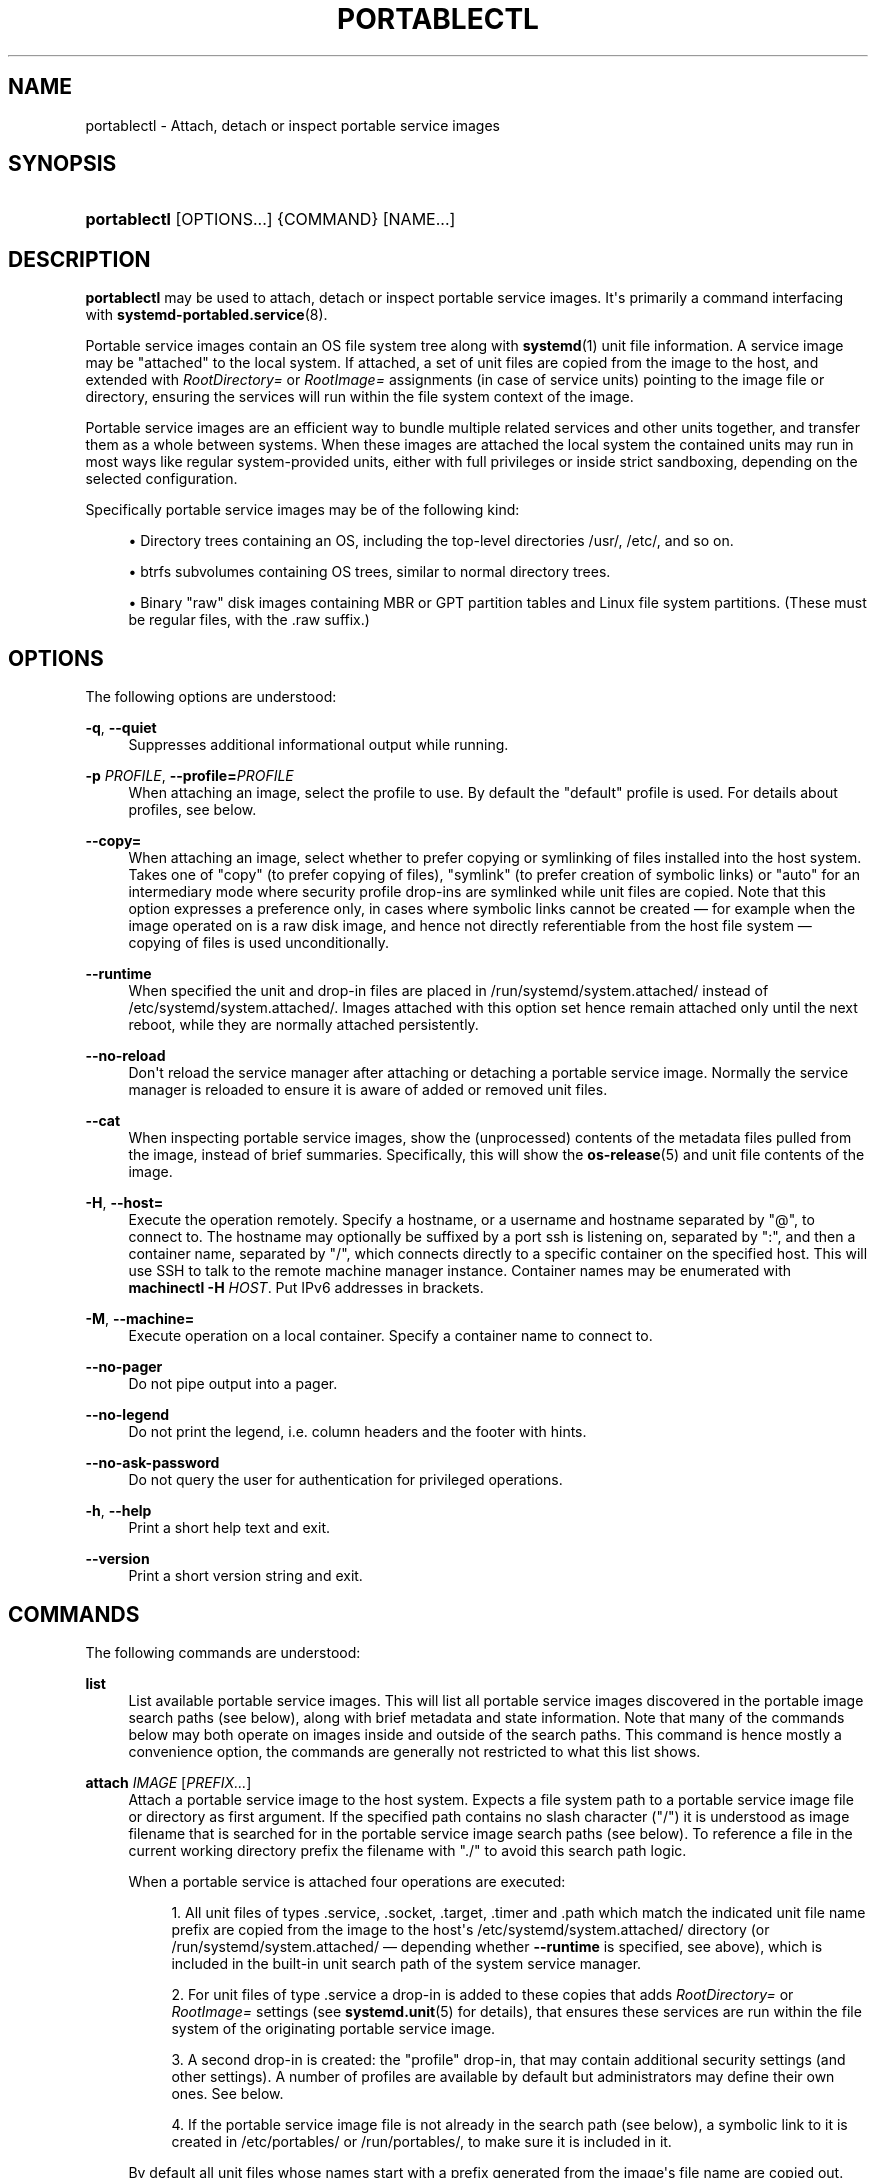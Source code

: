 '\" t
.TH "PORTABLECTL" "1" "" "systemd 243" "portablectl"
.\" -----------------------------------------------------------------
.\" * Define some portability stuff
.\" -----------------------------------------------------------------
.\" ~~~~~~~~~~~~~~~~~~~~~~~~~~~~~~~~~~~~~~~~~~~~~~~~~~~~~~~~~~~~~~~~~
.\" http://bugs.debian.org/507673
.\" http://lists.gnu.org/archive/html/groff/2009-02/msg00013.html
.\" ~~~~~~~~~~~~~~~~~~~~~~~~~~~~~~~~~~~~~~~~~~~~~~~~~~~~~~~~~~~~~~~~~
.ie \n(.g .ds Aq \(aq
.el       .ds Aq '
.\" -----------------------------------------------------------------
.\" * set default formatting
.\" -----------------------------------------------------------------
.\" disable hyphenation
.nh
.\" disable justification (adjust text to left margin only)
.ad l
.\" -----------------------------------------------------------------
.\" * MAIN CONTENT STARTS HERE *
.\" -----------------------------------------------------------------
.SH "NAME"
portablectl \- Attach, detach or inspect portable service images
.SH "SYNOPSIS"
.HP \w'\fBportablectl\fR\ 'u
\fBportablectl\fR [OPTIONS...] {COMMAND} [NAME...]
.SH "DESCRIPTION"
.PP
\fBportablectl\fR
may be used to attach, detach or inspect portable service images\&. It\*(Aqs primarily a command interfacing with
\fBsystemd-portabled.service\fR(8)\&.
.PP
Portable service images contain an OS file system tree along with
\fBsystemd\fR(1)
unit file information\&. A service image may be "attached" to the local system\&. If attached, a set of unit files are copied from the image to the host, and extended with
\fIRootDirectory=\fR
or
\fIRootImage=\fR
assignments (in case of service units) pointing to the image file or directory, ensuring the services will run within the file system context of the image\&.
.PP
Portable service images are an efficient way to bundle multiple related services and other units together, and transfer them as a whole between systems\&. When these images are attached the local system the contained units may run in most ways like regular system\-provided units, either with full privileges or inside strict sandboxing, depending on the selected configuration\&.
.PP
Specifically portable service images may be of the following kind:
.sp
.RS 4
.ie n \{\
\h'-04'\(bu\h'+03'\c
.\}
.el \{\
.sp -1
.IP \(bu 2.3
.\}
Directory trees containing an OS, including the top\-level directories
/usr/,
/etc/, and so on\&.
.RE
.sp
.RS 4
.ie n \{\
\h'-04'\(bu\h'+03'\c
.\}
.el \{\
.sp -1
.IP \(bu 2.3
.\}
btrfs subvolumes containing OS trees, similar to normal directory trees\&.
.RE
.sp
.RS 4
.ie n \{\
\h'-04'\(bu\h'+03'\c
.\}
.el \{\
.sp -1
.IP \(bu 2.3
.\}
Binary "raw" disk images containing MBR or GPT partition tables and Linux file system partitions\&. (These must be regular files, with the
\&.raw
suffix\&.)
.RE
.SH "OPTIONS"
.PP
The following options are understood:
.PP
\fB\-q\fR, \fB\-\-quiet\fR
.RS 4
Suppresses additional informational output while running\&.
.RE
.PP
\fB\-p\fR \fIPROFILE\fR, \fB\-\-profile=\fR\fIPROFILE\fR
.RS 4
When attaching an image, select the profile to use\&. By default the
"default"
profile is used\&. For details about profiles, see below\&.
.RE
.PP
\fB\-\-copy=\fR
.RS 4
When attaching an image, select whether to prefer copying or symlinking of files installed into the host system\&. Takes one of
"copy"
(to prefer copying of files),
"symlink"
(to prefer creation of symbolic links) or
"auto"
for an intermediary mode where security profile drop\-ins are symlinked while unit files are copied\&. Note that this option expresses a preference only, in cases where symbolic links cannot be created \(em for example when the image operated on is a raw disk image, and hence not directly referentiable from the host file system \(em copying of files is used unconditionally\&.
.RE
.PP
\fB\-\-runtime\fR
.RS 4
When specified the unit and drop\-in files are placed in
/run/systemd/system\&.attached/
instead of
/etc/systemd/system\&.attached/\&. Images attached with this option set hence remain attached only until the next reboot, while they are normally attached persistently\&.
.RE
.PP
\fB\-\-no\-reload\fR
.RS 4
Don\*(Aqt reload the service manager after attaching or detaching a portable service image\&. Normally the service manager is reloaded to ensure it is aware of added or removed unit files\&.
.RE
.PP
\fB\-\-cat\fR
.RS 4
When inspecting portable service images, show the (unprocessed) contents of the metadata files pulled from the image, instead of brief summaries\&. Specifically, this will show the
\fBos-release\fR(5)
and unit file contents of the image\&.
.RE
.PP
\fB\-H\fR, \fB\-\-host=\fR
.RS 4
Execute the operation remotely\&. Specify a hostname, or a username and hostname separated by
"@", to connect to\&. The hostname may optionally be suffixed by a port ssh is listening on, separated by
":", and then a container name, separated by
"/", which connects directly to a specific container on the specified host\&. This will use SSH to talk to the remote machine manager instance\&. Container names may be enumerated with
\fBmachinectl \-H \fR\fB\fIHOST\fR\fR\&. Put IPv6 addresses in brackets\&.
.RE
.PP
\fB\-M\fR, \fB\-\-machine=\fR
.RS 4
Execute operation on a local container\&. Specify a container name to connect to\&.
.RE
.PP
\fB\-\-no\-pager\fR
.RS 4
Do not pipe output into a pager\&.
.RE
.PP
\fB\-\-no\-legend\fR
.RS 4
Do not print the legend, i\&.e\&. column headers and the footer with hints\&.
.RE
.PP
\fB\-\-no\-ask\-password\fR
.RS 4
Do not query the user for authentication for privileged operations\&.
.RE
.PP
\fB\-h\fR, \fB\-\-help\fR
.RS 4
Print a short help text and exit\&.
.RE
.PP
\fB\-\-version\fR
.RS 4
Print a short version string and exit\&.
.RE
.SH "COMMANDS"
.PP
The following commands are understood:
.PP
\fBlist\fR
.RS 4
List available portable service images\&. This will list all portable service images discovered in the portable image search paths (see below), along with brief metadata and state information\&. Note that many of the commands below may both operate on images inside and outside of the search paths\&. This command is hence mostly a convenience option, the commands are generally not restricted to what this list shows\&.
.RE
.PP
\fBattach\fR \fIIMAGE\fR [\fIPREFIX\&...\fR]
.RS 4
Attach a portable service image to the host system\&. Expects a file system path to a portable service image file or directory as first argument\&. If the specified path contains no slash character ("/") it is understood as image filename that is searched for in the portable service image search paths (see below)\&. To reference a file in the current working directory prefix the filename with
"\&./"
to avoid this search path logic\&.
.sp
When a portable service is attached four operations are executed:
.sp
.RS 4
.ie n \{\
\h'-04' 1.\h'+01'\c
.\}
.el \{\
.sp -1
.IP "  1." 4.2
.\}
All unit files of types
\&.service,
\&.socket,
\&.target,
\&.timer
and
\&.path
which match the indicated unit file name prefix are copied from the image to the host\*(Aqs
/etc/systemd/system\&.attached/
directory (or
/run/systemd/system\&.attached/
\(em depending whether
\fB\-\-runtime\fR
is specified, see above), which is included in the built\-in unit search path of the system service manager\&.
.RE
.sp
.RS 4
.ie n \{\
\h'-04' 2.\h'+01'\c
.\}
.el \{\
.sp -1
.IP "  2." 4.2
.\}
For unit files of type
\&.service
a drop\-in is added to these copies that adds
\fIRootDirectory=\fR
or
\fIRootImage=\fR
settings (see
\fBsystemd.unit\fR(5)
for details), that ensures these services are run within the file system of the originating portable service image\&.
.RE
.sp
.RS 4
.ie n \{\
\h'-04' 3.\h'+01'\c
.\}
.el \{\
.sp -1
.IP "  3." 4.2
.\}
A second drop\-in is created: the "profile" drop\-in, that may contain additional security settings (and other settings)\&. A number of profiles are available by default but administrators may define their own ones\&. See below\&.
.RE
.sp
.RS 4
.ie n \{\
\h'-04' 4.\h'+01'\c
.\}
.el \{\
.sp -1
.IP "  4." 4.2
.\}
If the portable service image file is not already in the search path (see below), a symbolic link to it is created in
/etc/portables/
or
/run/portables/, to make sure it is included in it\&.
.RE
.sp
By default all unit files whose names start with a prefix generated from the image\*(Aqs file name are copied out\&. Specifically, the prefix is determined from the image file name with any suffix such as
\&.raw
removed, truncated at the first occurrence of and underscore character ("_"), if there is one\&. The underscore logic is supposed to be used to versioning so that the an image file
foobar_47\&.11\&.raw
will result in a unit file matching prefix of
foobar\&. This prefix is then compared with all unit files names contained in the image in the usual directories, but only unit file names where the prefix is followed by
"\-",
"\&."
or
"@"
are considered\&. Example: if a portable service image file is named
foobar_47\&.11\&.raw
then by default all its unit files with names such as
foobar\-quux\-waldi\&.service,
foobar\&.service
or
foobar@\&.service
will be considered\&. It\*(Aqs possible to override the matching prefix: all strings listed on the command line after the image file name are considered prefixes, overriding the implicit logic where the prefix is derived from the image file name\&.
.sp
By default, after the unit files are attached the service manager\*(Aqs configuration is reloaded, except when
\fB\-\-no\-reload\fR
is specified (see above)\&. This ensures that the new units made available to the service manager are seen by it\&.
.RE
.PP
\fBdetach\fR \fIIMAGE\fR
.RS 4
Detaches a portable service image from the host\&. This undoes the operations executed by the
\fBattach\fR
command above, and removes the unit file copies, drop\-ins and image symlink again\&. This command expects an image name or path as parameter\&. Note that if a path is specified only the last component of it (i\&.e\&. the file or directory name itself, not the path to it) is used for finding matching unit files\&. This is a convencience feature to allow all arguments passed as
\fBattach\fR
also to
\fBdetach\fR\&.
.RE
.PP
\fBinspect\fR \fIIMAGE\fR [\fIPREFIX\&...\fR]
.RS 4
Extracts various metadata from a portable service image and presents it to the caller\&. Specifically, the
\fBos-release\fR(5)
file of the image is retrieved as well as all matching unit files\&. By default a short summary showing the most relevant metadata in combination with a list of matching unit files is shown (that is the unit files
\fBattach\fR
would install to the host system)\&. If combined with
\fB\-\-cat\fR
(see above), the
os\-release
data and the units files\*(Aq contents is displayed unprocessed\&. This command is useful to determine whether an image qualifies as portable service image, and which unit files are included\&. This command expects the path to the image as parameter, optionally followed by a list of unit file prefixes to consider, similar to the
\fBattach\fR
command described above\&.
.RE
.PP
\fBis\-attached\fR \fIIMAGE\fR
.RS 4
Determines whether the specified image is currently attached or not\&. Unless combined with the
\fB\-\-quiet\fR
switch this will show a short state identifier for the image\&. Specifically:
.sp
.it 1 an-trap
.nr an-no-space-flag 1
.nr an-break-flag 1
.br
.B Table\ \&1.\ \&Image attachment states
.TS
allbox tab(:);
lB lB.
T{
State
T}:T{
Description
T}
.T&
l l
l l
l l
l l
l l
l l
l l.
T{
\fBdetached\fR
T}:T{
The image is currently not attached\&.
T}
T{
\fBattached\fR
T}:T{
The image is currently attached, i\&.e\&. its unit files have been made available to the host system\&.
T}
T{
\fBattached\-runtime\fR
T}:T{
Like \fBattached\fR, but the unit files have been made available transiently only, i\&.e\&. the \fBattach\fR command has been invoked with the \fB\-\-runtime\fR option\&.
T}
T{
\fBenabled\fR
T}:T{
The image is currently attached, and at least one unit file associated with it has been enabled\&.
T}
T{
\fBenabled\-runtime\fR
T}:T{
Like \fBenabled\fR, but the the unit files have been made available transiently only, i\&.e\&. the \fBattach\fR command has been invoked with the \fB\-\-runtime\fR option\&.
T}
T{
\fBrunning\fR
T}:T{
The image is currently attached, and at least one unit file associated with it is running\&.
T}
T{
\fBrunning\-runtime\fR
T}:T{
The image is currently attached transiently, and at least one unit file associated with it is running\&.
T}
.TE
.sp 1
.RE
.PP
\fBread\-only\fR \fIIMAGE\fR [\fIBOOL\fR]
.RS 4
Marks or (unmarks) a portable service image read\-only\&. Takes an image name, followed by a boolean as arguments\&. If the boolean is omitted, positive is implied, i\&.e\&. the image is marked read\-only\&.
.RE
.PP
\fBremove\fR \fIIMAGE\fR\&...
.RS 4
Removes one or more portable service images\&. Note that this command will only remove the specified image path itself \(em it refers to a symbolic link then the symbolic link is removed and not the image it points to\&.
.RE
.PP
\fBset\-limit\fR [\fIIMAGE\fR] \fIBYTES\fR
.RS 4
Sets the maximum size in bytes that a specific portable service image, or all images, may grow up to on disk (disk quota)\&. Takes either one or two parameters\&. The first, optional parameter refers to a portable service image name\&. If specified, the size limit of the specified image is changed\&. If omitted, the overall size limit of the sum of all images stored locally is changed\&. The final argument specifies the size limit in bytes, possibly suffixed by the usual K, M, G, T units\&. If the size limit shall be disabled, specify
"\-"
as size\&.
.sp
Note that per\-image size limits are only supported on btrfs file systems\&. Also, depending on
\fIBindPaths=\fR
settings in the portable service\*(Aqs unit files directories from the host might be visible in the image environment during runtime which are not affected by this setting, as only the image itself is counted against this limit\&.
.RE
.SH "FILES AND DIRECTORIES"
.PP
Portable service images are preferably stored in
/var/lib/portables/, but are also searched for in
/etc/portables/,
/run/systemd/portables/,
/usr/local/lib/portables/
and
/usr/lib/portables/\&. It\*(Aqs recommended not to place image files directly in
/etc/portables/
or
/run/systemd/portables/
(as these are generally not suitable for storing large or non\-textual data), but use these directories only for linking images located elsewhere into the image search path\&.
.PP
When a portable service image is attached, matching unit files are copied onto the host into the
/etc/systemd/system\&.attached/
and
/run/systemd/system\&.attached/
directories\&. When an image is detached, the unit files are removed again from these directories\&.
.SH "PROFILES"
.PP
When portable service images are attached a "profile" drop\-in is linked in, which may be used to enforce additional security (and other) restrictions locally\&. Four profile drop\-ins are defined by default, and shipped in
/usr/lib/systemd/portable/profile/\&. Additional, local profiles may be defined by placing them in
/etc/systemd/portable/profile/\&. The default profiles are:
.sp
.it 1 an-trap
.nr an-no-space-flag 1
.nr an-break-flag 1
.br
.B Table\ \&2.\ \&Profiles
.TS
allbox tab(:);
lB lB.
T{
Name
T}:T{
Description
T}
.T&
l l
l l
l l
l l.
T{
default
T}:T{
This is the default profile if no other profile name is set via the \fB\-\-profile=\fR (see above)\&. It\*(Aqs fairly restrictive, but should be useful for common, unprivileged system workloads\&. This includes write access to the logging framework, as well as IPC access to the D\-Bus system\&.
T}
T{
nonetwork
T}:T{
Very similar to default, but networking is turned off for any services of the portable service image\&.
T}
T{
strict
T}:T{
A profile with very strict settings\&. This profile excludes IPC (D\-Bus) and network access\&.
T}
T{
trusted
T}:T{
A profile with very relaxed settings\&. In this profile the services run with full privileges\&.
T}
.TE
.sp 1
.PP
For details on this profiles, and their effects please have a look at their precise definitions, e\&.g\&.
/usr/lib/systemd/portable/profile/default/service\&.conf
and similar\&.
.SH "EXIT STATUS"
.PP
On success, 0 is returned, a non\-zero failure code otherwise\&.
.SH "ENVIRONMENT"
.PP
\fI$SYSTEMD_PAGER\fR
.RS 4
Pager to use when
\fB\-\-no\-pager\fR
is not given; overrides
\fI$PAGER\fR\&. If neither
\fI$SYSTEMD_PAGER\fR
nor
\fI$PAGER\fR
are set, a set of well\-known pager implementations are tried in turn, including
\fBless\fR(1)
and
\fBmore\fR(1), until one is found\&. If no pager implementation is discovered no pager is invoked\&. Setting this environment variable to an empty string or the value
"cat"
is equivalent to passing
\fB\-\-no\-pager\fR\&.
.RE
.PP
\fI$SYSTEMD_LESS\fR
.RS 4
Override the options passed to
\fBless\fR
(by default
"FRSXMK")\&.
.sp
Users might want to change two options in particular:
.PP
\fBK\fR
.RS 4
This option instructs the pager to exit immediately when
Ctrl+C
is pressed\&. To allow
\fBless\fR
to handle
Ctrl+C
itself to switch back to the pager command prompt, unset this option\&.
.sp
If the value of
\fI$SYSTEMD_LESS\fR
does not include
"K", and the pager that is invoked is
\fBless\fR,
Ctrl+C
will be ignored by the executable, and needs to be handled by the pager\&.
.RE
.PP
\fBX\fR
.RS 4
This option instructs the pager to not send termcap initialization and deinitialization strings to the terminal\&. It is set by default to allow command output to remain visible in the terminal even after the pager exits\&. Nevertheless, this prevents some pager functionality from working, in particular paged output cannot be scrolled with the mouse\&.
.RE
.sp
See
\fBless\fR(1)
for more discussion\&.
.RE
.PP
\fI$SYSTEMD_LESSCHARSET\fR
.RS 4
Override the charset passed to
\fBless\fR
(by default
"utf\-8", if the invoking terminal is determined to be UTF\-8 compatible)\&.
.RE
.SH "SEE ALSO"
.PP
\fBsystemd\fR(1),
\fBsystemd-portabled.service\fR(8)
